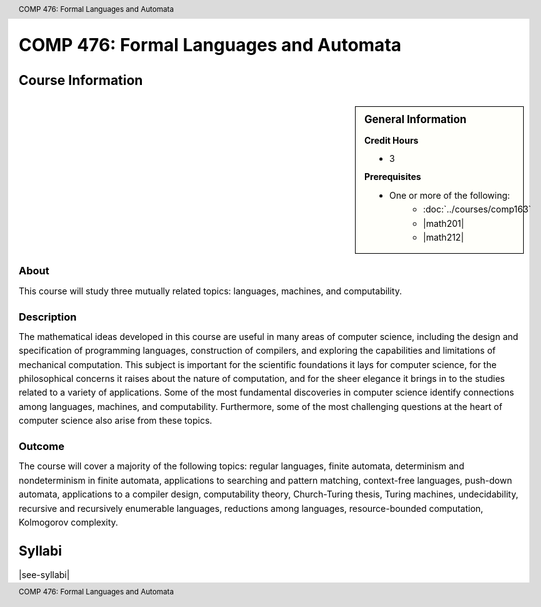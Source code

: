 .. header:: COMP 476: Formal Languages and Automata
.. footer:: COMP 476: Formal Languages and Automata

.. index::
    Formal Languages and Automata
    Languages
    Automata
    Graduate
    COMP 476

#######################################
COMP 476: Formal Languages and Automata
#######################################

******************
Course Information
******************

.. sidebar:: General Information

    **Credit Hours**

    * 3

    **Prerequisites**

    * One or more of the following:
        * :doc:`../courses/comp163`
        * |math201|
        * |math212|

About
=====

This course will study three mutually related topics: languages, machines, and computability.

Description
===========

The mathematical ideas developed in this course are useful in many areas of computer science, including the design and specification of programming languages, construction of compilers, and exploring the capabilities and limitations of mechanical computation. This subject is important for the scientific foundations it lays for computer science, for the philosophical concerns it raises about the nature of computation, and for the sheer elegance it brings in to the studies related to a variety of applications. Some of the most fundamental discoveries in computer science identify connections among languages, machines, and computability. Furthermore, some of the most challenging questions at the heart of computer science also arise from these topics.

Outcome
=======

The course will cover a majority of the following topics: regular languages, finite automata, determinism and nondeterminism in finite automata, applications to searching and pattern matching, context-free languages, push-down automata, applications to a compiler design, computability theory, Church-Turing thesis, Turing machines, undecidability, recursive and recursively enumerable languages, reductions among languages, resource-bounded computation, Kolmogorov complexity.

*******
Syllabi
*******

|see-syllabi|
